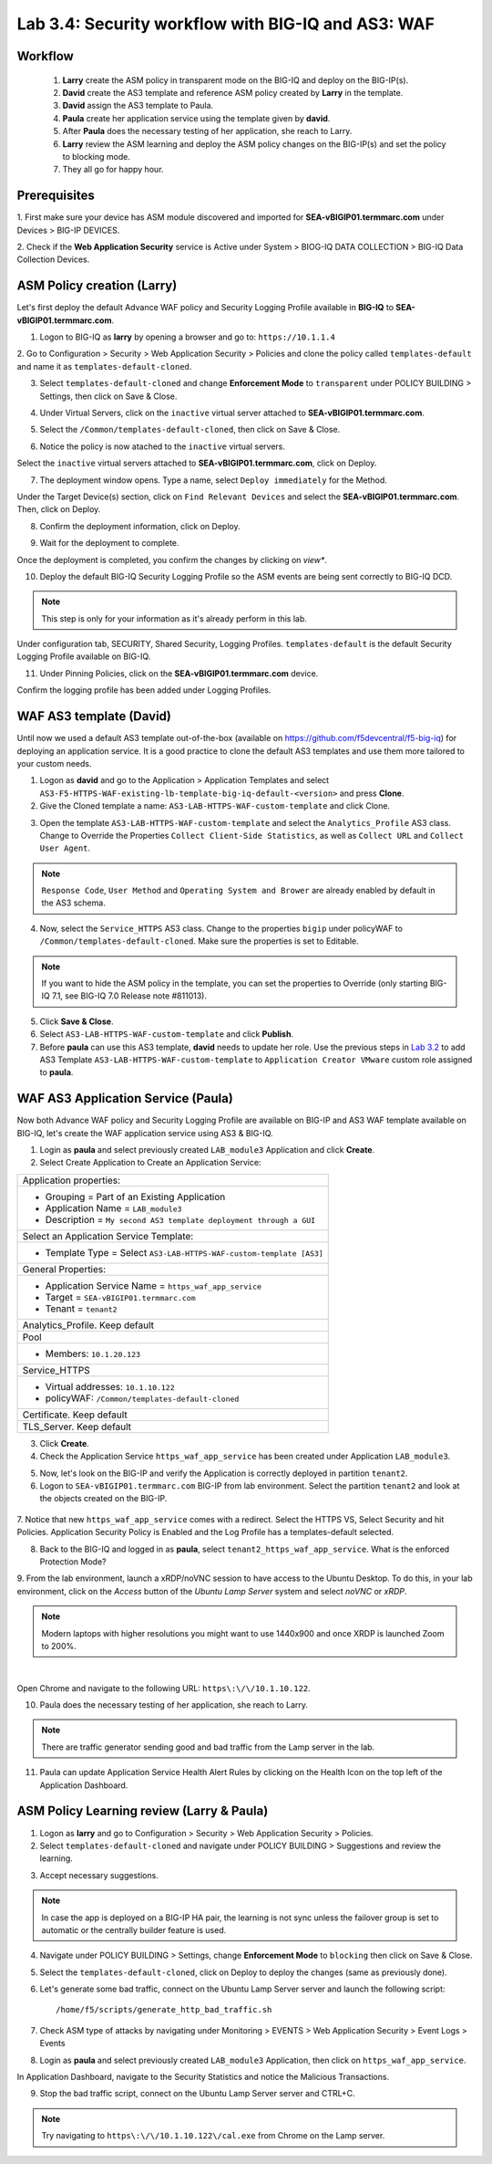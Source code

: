 Lab 3.4: Security workflow with BIG-IQ and AS3: WAF
---------------------------------------------------

Workflow
^^^^^^^^

    1. **Larry** create the ASM policy in transparent mode on the BIG-IQ and deploy on the BIG-IP(s).
    2. **David** create the AS3 template and reference ASM policy created by **Larry** in the template.
    3. **David** assign the AS3 template to Paula.
    4. **Paula** create her application service using the template given by **david**.
    5. After **Paula** does the necessary testing of her application, she reach to Larry.
    6. **Larry** review the ASM learning and deploy the ASM policy changes on the BIG-IP(s) and set the policy to blocking mode.
    7. They all go for happy hour.

Prerequisites
^^^^^^^^^^^^^

1. First make sure your device has ASM module discovered and imported 
for **SEA-vBIGIP01.termmarc.com** under Devices > BIG-IP DEVICES.

2. Check if the **Web Application Security** service is Active 
under System > BIOG-IQ DATA COLLECTION > BIG-IQ Data Collection Devices.

ASM Policy creation (Larry)
^^^^^^^^^^^^^^^^^^^^^^^^^^^

Let's first deploy the default Advance WAF policy and Security Logging Profile available in **BIG-IQ** to **SEA-vBIGIP01.termmarc.com**.

1. Logon to BIG-IQ as **larry** by opening a browser and go to: ``https://10.1.1.4``

2. Go to Configuration > Security > Web Application Security > Policies and clone the policy called ``templates-default``
and name it as ``templates-default-cloned``.

.. image:: ../pictures/module3/lab-5-1a.png
  :scale: 40%
  :align: center

.. image:: ../pictures/module3/lab-5-1b.png
  :scale: 40%
  :align: center

3. Select ``templates-default-cloned`` and change **Enforcement Mode** to ``transparent`` under POLICY BUILDING > Settings, then click on Save & Close.
  
.. image:: ../pictures/module3/lab-5-1c.png
  :scale: 40%
  :align: center

4. Under Virtual Servers, click on the ``inactive`` virtual server attached to **SEA-vBIGIP01.termmarc.com**.

.. image:: ../pictures/module3/lab-5-2.png
  :scale: 40%
  :align: center

5. Select the ``/Common/templates-default-cloned``, then click on Save & Close.

.. image:: ../pictures/module3/lab-5-3.png
  :align: center

6. Notice the policy is now atached to the ``inactive`` virtual servers.

Select the ``inactive`` virtual servers attached to **SEA-vBIGIP01.termmarc.com**, click on Deploy.

.. image:: ../pictures/module3/lab-5-4.png
  :scale: 40%
  :align: center

7. The deployment window opens. Type a name, select ``Deploy immediately`` for the Method.

.. image:: ../pictures/module3/lab-5-5.png
  :scale: 40%
  :align: center

Under the Target Device(s) section, click on ``Find Relevant Devices``
and select the **SEA-vBIGIP01.termmarc.com**. Then, click on Deploy.

.. image:: ../pictures/module3/lab-5-6.png
  :scale: 40%
  :align: center

8. Confirm the deployment information, click on Deploy.

.. image:: ../pictures/module3/lab-5-7.png
  :scale: 40%
  :align: center

9. Wait for the deployment to complete.

.. image:: ../pictures/module3/lab-5-8.png
  :scale: 40%
  :align: center

Once the deployment is completed, you confirm the changes by clicking on *view**.

.. image:: ../pictures/module3/lab-5-9.png
  :scale: 40%
  :align: center

10. Deploy the default BIG-IQ Security Logging Profile so the ASM events are being sent correctly to BIG-IQ DCD.

.. note:: This step is only for your information as it's already perform in this lab.

Under configuration tab, SECURITY, Shared Security, Logging Profiles. ``templates-default`` 
is the default Security Logging Profile available on BIG-IQ.

.. image:: ../pictures/module3/lab-5-10.png
  :scale: 40%
  :align: center

11. Under Pinning Policies, click on the **SEA-vBIGIP01.termmarc.com** device.

Confirm the logging profile has been added under Logging Profiles.

.. image:: ../pictures/module3/lab-5-11.png
  :scale: 40%
  :align: center

WAF AS3 template (David)
^^^^^^^^^^^^^^^^^^^^^^^^

Until now we used a default AS3 template out-of-the-box (available on https://github.com/f5devcentral/f5-big-iq) 
for deploying an application service. It is a good practice to clone the default AS3 templates and use them more 
tailored to your custom needs.

1. Logon as **david** and go to the Application > Application Templates and 
   select ``AS3-F5-HTTPS-WAF-existing-lb-template-big-iq-default-<version>`` and press **Clone**.

2. Give the Cloned template a name: ``AS3-LAB-HTTPS-WAF-custom-template`` and click Clone.

.. image:: ../pictures/module3/lab-5-12.png
  :scale: 40%
  :align: center

3. Open the template ``AS3-LAB-HTTPS-WAF-custom-template`` and select the ``Analytics_Profile`` AS3 class.
   Change to Override the Properties ``Collect Client-Side Statistics``, 
   as well as ``Collect URL`` and ``Collect User Agent``.

.. image:: ../pictures/module3/lab-5-13a.png
  :scale: 40%
  :align: center

.. note:: ``Response Code``, ``User Method`` and ``Operating System and Brower`` are already enabled by default in the AS3 schema.

4. Now, select the ``Service_HTTPS`` AS3 class.
   Change to the properties ``bigip`` under policyWAF to ``/Common/templates-default-cloned``.
   Make sure the properties is set to Editable.

.. note:: If you want to hide the ASM policy in the template, you can set the properties to Override (only starting BIG-IQ 7.1, see BIG-IQ 7.0 Release note #811013).

.. image:: ../pictures/module3/lab-5-13b.png
  :scale: 40%
  :align: center

5. Click **Save & Close**.

6. Select ``AS3-LAB-HTTPS-WAF-custom-template`` and click **Publish**.

7. Before **paula** can use this AS3 template, **david** needs to update her role.
   Use the previous steps in `Lab 3.2`_ to add AS3 Template ``AS3-LAB-HTTPS-WAF-custom-template`` to ``Application Creator VMware`` custom role
   assigned to **paula**.

.. _Lab 3.2: ../lab2.html

WAF AS3 Application Service (Paula)
^^^^^^^^^^^^^^^^^^^^^^^^^^^^^^^^^^^

Now both Advance WAF policy and Security Logging Profile are available on BIG-IP and AS3 WAF template 
available on BIG-IQ, let's create the WAF application service using AS3 & BIG-IQ.

1. Login as **paula** and select previously created ``LAB_module3`` Application and click **Create**.
  
2. Select Create Application to Create an Application Service:

+---------------------------------------------------------------------------------------------------+
| Application properties:                                                                           |
+---------------------------------------------------------------------------------------------------+
| * Grouping = Part of an Existing Application                                                      |
| * Application Name = ``LAB_module3``                                                              |
| * Description = ``My second AS3 template deployment through a GUI``                               |
+---------------------------------------------------------------------------------------------------+
| Select an Application Service Template:                                                           |
+---------------------------------------------------------------------------------------------------+
| * Template Type = Select ``AS3-LAB-HTTPS-WAF-custom-template [AS3]``                              |
+---------------------------------------------------------------------------------------------------+
| General Properties:                                                                               |
+---------------------------------------------------------------------------------------------------+
| * Application Service Name = ``https_waf_app_service``                                            |
| * Target = ``SEA-vBIGIP01.termmarc.com``                                                          |
| * Tenant = ``tenant2``                                                                            |
+---------------------------------------------------------------------------------------------------+
| Analytics_Profile. Keep default                                                                   |
+---------------------------------------------------------------------------------------------------+
| Pool                                                                                              |
+---------------------------------------------------------------------------------------------------+
| * Members: ``10.1.20.123``                                                                        |
+---------------------------------------------------------------------------------------------------+
| Service_HTTPS                                                                                     |
+---------------------------------------------------------------------------------------------------+
| * Virtual addresses: ``10.1.10.122``                                                              |
| * policyWAF: ``/Common/templates-default-cloned``                                                 |
+---------------------------------------------------------------------------------------------------+
| Certificate. Keep default                                                                         |
+---------------------------------------------------------------------------------------------------+
| TLS_Server. Keep default                                                                          |
+---------------------------------------------------------------------------------------------------+

.. image:: ../pictures/module3/lab-5-14a.png
  :scale: 40%
  :align: center

.. image:: ../pictures/module3/lab-5-14b.png
  :scale: 40%
  :align: center

3. Click **Create**.

4. Check the Application Service ``https_waf_app_service`` has been created under Application ``LAB_module3``.

.. image:: ../pictures/module3/lab-5-15.png
  :scale: 40%
  :align: center

5. Now, let's look on the BIG-IP  and verify the Application is correctly deployed in partition ``tenant2``.
    
6. Logon to ``SEA-vBIGIP01.termmarc.com`` BIG-IP from lab environment. Select the partition ``tenant2`` and look at the objects created on the BIG-IP.

 .. image:: ../pictures/module3/lab-5-16.png
  :scale: 40%
  :align: center
  
7. Notice that new ``https_waf_app_service`` comes with a redirect. Select the HTTPS VS, Select Security and 
hit Policies. Application Security Policy is Enabled and the Log Profile has a templates-default selected.
 
.. image:: ../pictures/module3/lab-5-17.png
  :scale: 40%
  :align: center

8. Back to the BIG-IQ and logged in as **paula**, select ``tenant2_https_waf_app_service``. What is the enforced Protection Mode?

.. image:: ../pictures/module3/lab-5-18.png
  :scale: 40%
  :align: center

9. From the lab environment, launch a xRDP/noVNC session to have access to the Ubuntu Desktop. 
To do this, in your lab environment, click on the *Access* button
of the *Ubuntu Lamp Server* system and select *noVNC* or *xRDP*.

.. note:: Modern laptops with higher resolutions you might want to use 1440x900 and once XRDP is launched Zoom to 200%.

.. image:: ../../pictures/udf_ubuntu.png
    :align: left
    :scale: 40%

|

Open Chrome and navigate to the following URL: ``https\:\/\/10.1.10.122``.

.. image:: ../pictures/module3/lab-5-19.png
  :scale: 40%
  :align: center

10. Paula does the necessary testing of her application, she reach to Larry.

.. note:: There are traffic generator sending good and bad traffic from the Lamp server in the lab.

11. Paula can update Application Service Health Alert Rules by clicking on the Health Icon on the top left of the Application Dashboard.

.. image:: ../pictures/module3/lab-5-20a.png
  :scale: 60%
  :align: center

.. image:: ../pictures/module3/lab-5-20b.png
  :scale: 40%
  :align: center


ASM Policy Learning review (Larry & Paula)
^^^^^^^^^^^^^^^^^^^^^^^^^^^^^^^^^^^^^^^^^^

1. Logon as **larry** and go to Configuration > Security > Web Application Security > Policies.

2. Select ``templates-default-cloned`` and navigate under POLICY BUILDING > Suggestions and review the learning.

.. image:: ../pictures/module3/lab-5-21.png
  :scale: 40%
  :align: center

3. Accept necessary suggestions.

.. image:: ../pictures/module3/lab-5-22.png
  :scale: 40%
  :align: center

.. note:: In case the app is deployed on a BIG-IP HA pair, the learning is not sync unless the failover group is set to automatic or the centrally builder feature is used.

4. Navigate under POLICY BUILDING > Settings, change **Enforcement Mode** to ``blocking`` then click on Save & Close.

.. image:: ../pictures/module3/lab-5-23.png
  :scale: 40%
  :align: center

5. Select the ``templates-default-cloned``, click on Deploy to deploy the changes (same as previously done).

.. image:: ../pictures/module3/lab-5-24.png
  :scale: 40%
  :align: center

6. Let's generate some bad traffic, connect on the Ubuntu Lamp Server server and launch the following script::

    /home/f5/scripts/generate_http_bad_traffic.sh

7. Check ASM type of attacks by navigating under Monitoring > EVENTS > Web Application Security > Event Logs > Events

.. image:: ../pictures/module3/lab-5-25.png
  :scale: 40%
  :align: center

8. Login as **paula** and select previously created ``LAB_module3`` Application, then click on ``https_waf_app_service``.

In Application Dashboard, navigate to the Security Statistics and notice the Malicious Transactions.

.. image:: ../pictures/module3/lab-5-26.png
  :scale: 40%
  :align: center

9. Stop the bad traffic script, connect on the Ubuntu Lamp Server server and CTRL+C.

.. note:: Try navigating to ``https\:\/\/10.1.10.122\/cal.exe`` from Chrome on the Lamp server.